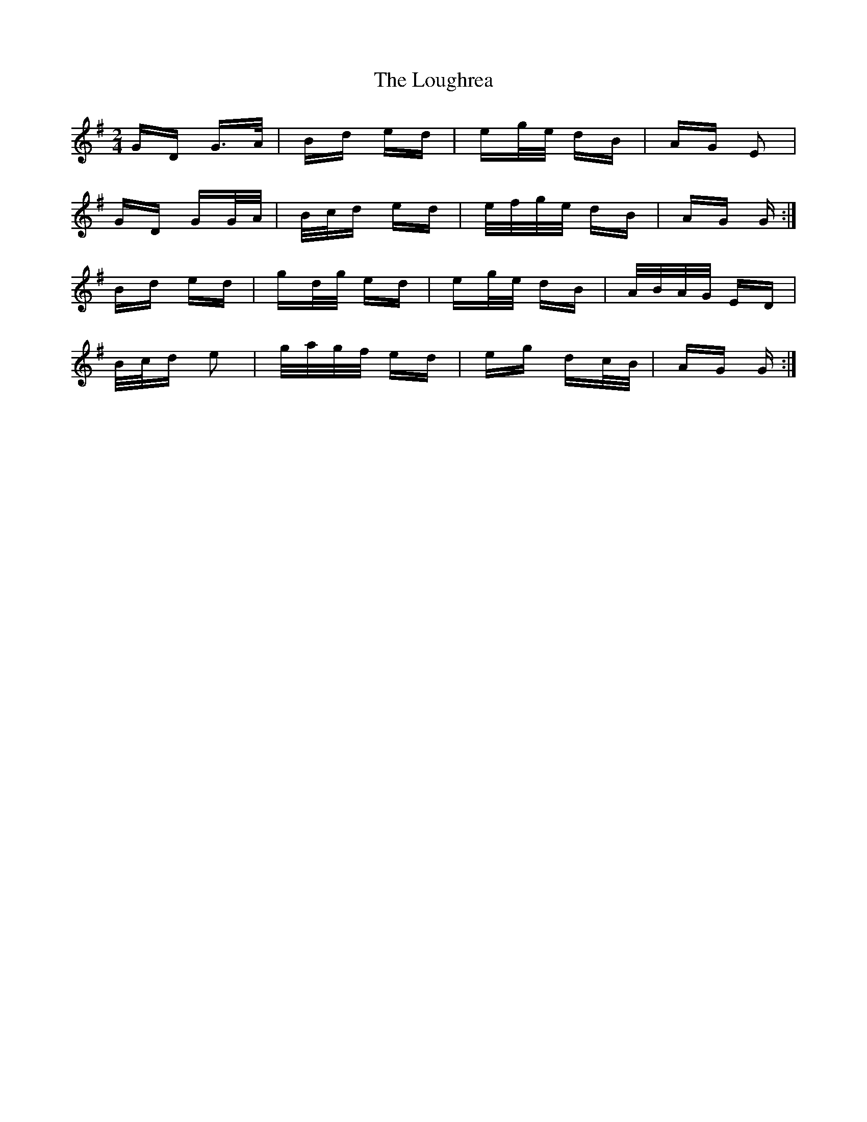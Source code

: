X: 24340
T: Loughrea, The
R: polka
M: 2/4
K: Gmajor
GD G>A|Bd ed|eg/e/ dB|AG E2|
GD GG/A/|B/c/d ed|e/f/g/e/ dB|AG G:|
Bd ed|gd/g/ ed|eg/e/ dB|A/B/A/G/ ED|
B/c/d e2|g/a/g/f/ ed|eg dc/B/|AG G:|

